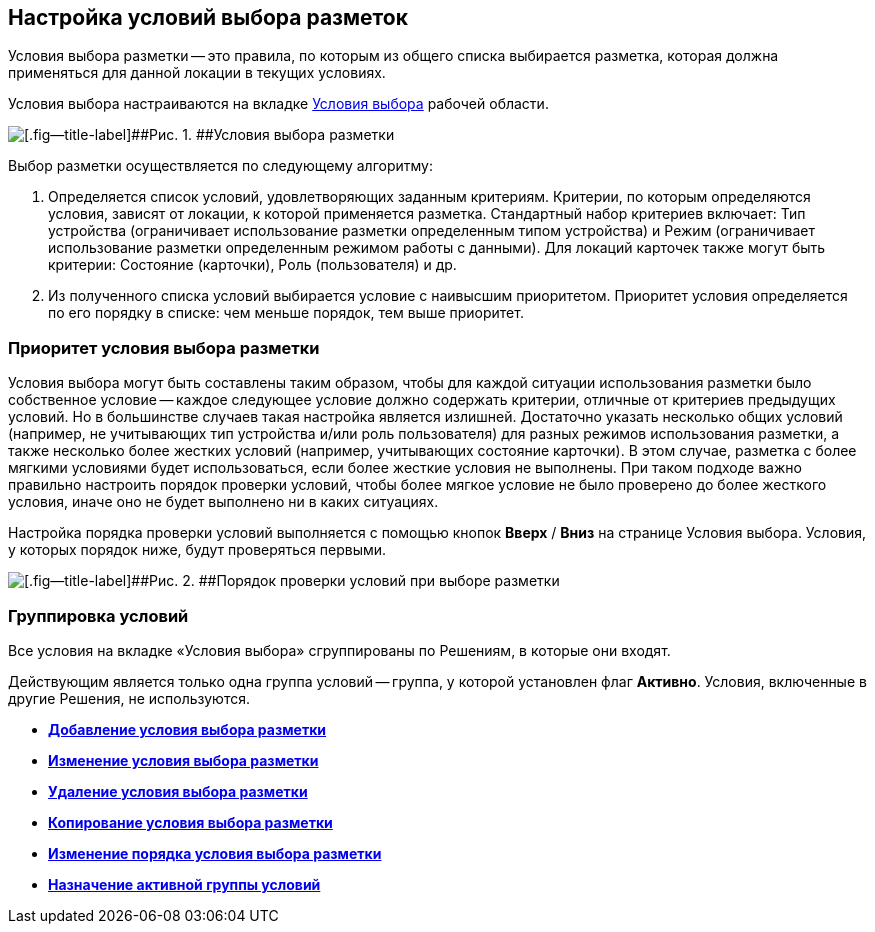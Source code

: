 
== Настройка условий выбора разметок

Условия выбора разметки -- это правила, по которым из общего списка выбирается разметка, которая должна применяться для данной локации в текущих условиях.

Условия выбора настраиваются на вкладке xref:interfaceConditionsTab.adoc[Условия выбора] рабочей области.

image::dl_ui_conditionslist.png[[.fig--title-label]##Рис. 1. ##Условия выбора разметки]

Выбор разметки осуществляется по следующему алгоритму:

. Определяется список условий, удовлетворяющих заданным критериям. Критерии, по которым определяются условия, зависят от локации, к которой применяется разметка. Стандартный набор критериев включает: Тип устройства (ограничивает использование разметки определенным типом устройства) и Режим (ограничивает использование разметки определенным режимом работы с данными). Для локаций карточек также могут быть критерии: Состояние (карточки), Роль (пользователя) и др.
. Из полученного списка условий выбирается условие с наивысшим приоритетом. Приоритет условия определяется по его порядку в списке: чем меньше порядок, тем выше приоритет.

[[concept_znr_v3z_gx__condition_priority]]
=== Приоритет условия выбора разметки

Условия выбора могут быть составлены таким образом, чтобы для каждой ситуации использования разметки было собственное условие -- каждое следующее условие должно содержать критерии, отличные от критериев предыдущих условий. Но в большинстве случаев такая настройка является излишней. Достаточно указать несколько общих условий (например, не учитывающих тип устройства и/или роль пользователя) для разных режимов использования разметки, а также несколько более жестких условий (например, учитывающих состояние карточки). В этом случае, разметка с более мягкими условиями будет использоваться, если более жесткие условия не выполнены. При таком подходе важно правильно настроить порядок проверки условий, чтобы более мягкое условие не было проверено до более жесткого условия, иначе оно не будет выполнено ни в каких ситуациях.

Настройка порядка проверки условий выполняется с помощью кнопок [.ph .uicontrol]*Вверх* / [.ph .uicontrol]*Вниз* на странице Условия выбора. Условия, у которых порядок ниже, будут проверяться первыми.

image::dl_ui_layoutpriority.png[[.fig--title-label]##Рис. 2. ##Порядок проверки условий при выборе разметки]

[[concept_znr_v3z_gx__section_ps3_vtx_rgb]]
=== Группировка условий

Все условия на вкладке «Условия выбора» сгруппированы по Решениям, в которые они входят.

Действующим является только одна группа условий -- группа, у которой установлен флаг [.ph .uicontrol]*Активно*. Условия, включенные в другие Решения, не используются.

* *xref:scenarios_newcondition.adoc[Добавление условия выбора разметки]* +
* *xref:scenarios_editcondition.adoc[Изменение условия выбора разметки]* +
* *xref:scenarios_deletecondition.adoc[Удаление условия выбора разметки]* +
* *xref:sc_conditiondublicate.adoc[Копирование условия выбора разметки]* +
* *xref:scenarios_movecondition.adoc[Изменение порядка условия выбора разметки]* +
* *xref:ActivateCondition.adoc[Назначение активной группы условий]* +
